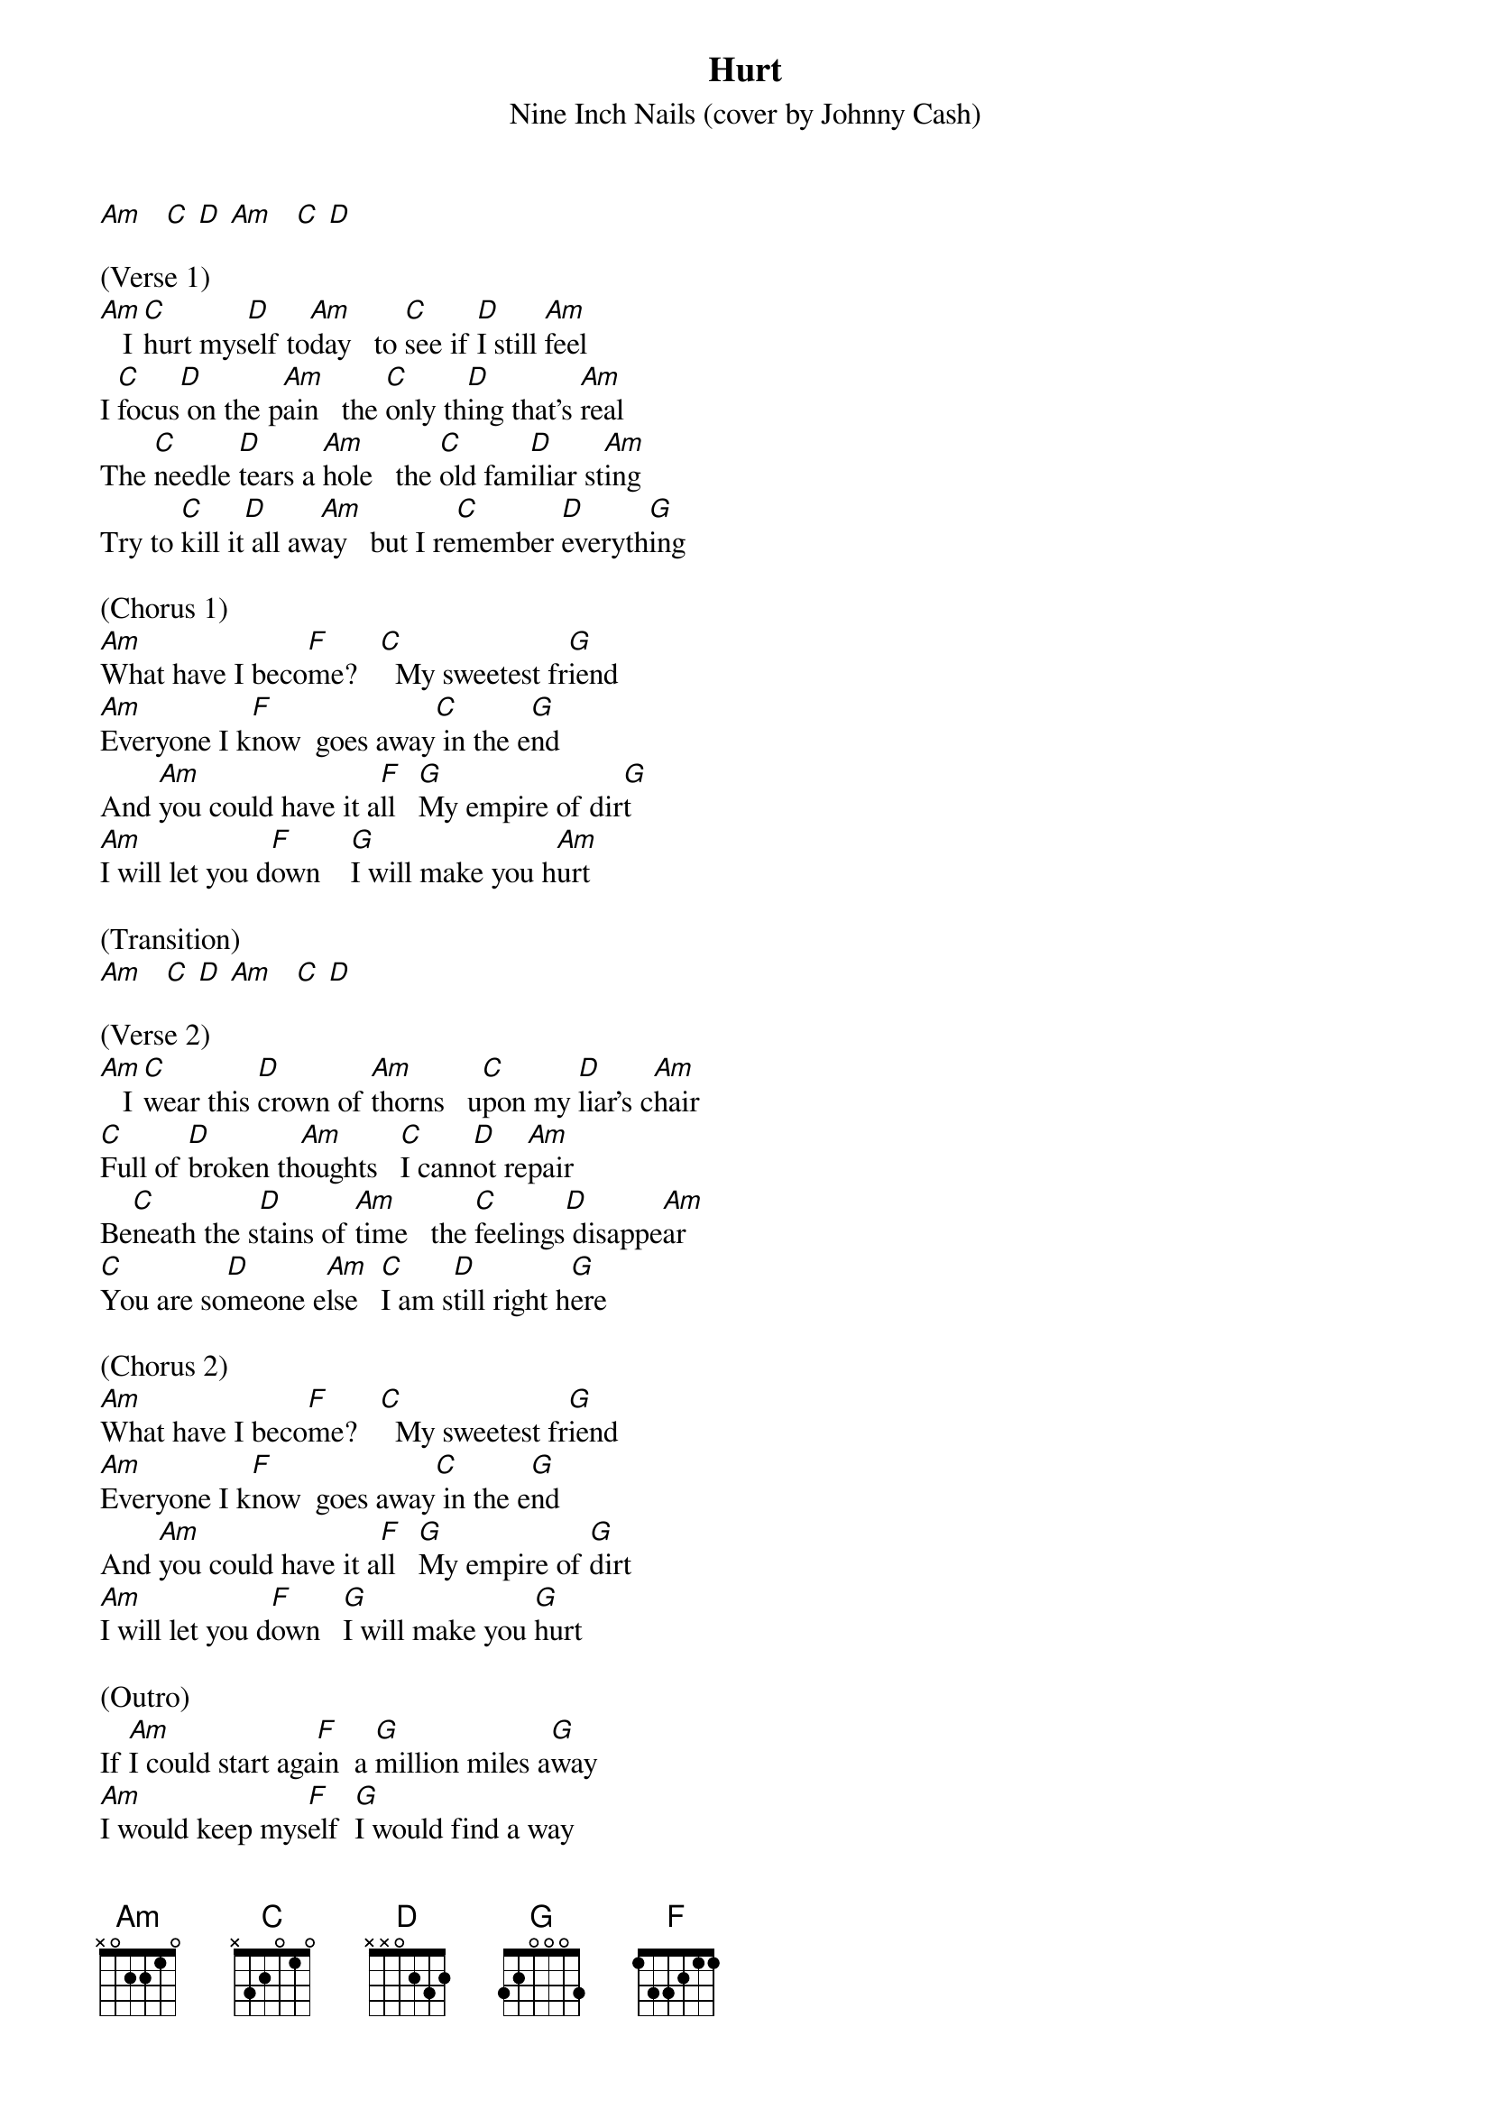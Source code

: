 {t: Hurt}
{st: Nine Inch Nails (cover by Johnny Cash)}

[Am]   [C] [D] [Am]   [C] [D]

(Verse 1)
[Am]   I [C]hurt mys[D]elf to[Am]day   to [C]see if [D]I still [Am]feel
I [C]focus[D] on the p[Am]ain   the [C]only th[D]ing that's [Am]real
The [C]needle [D]tears a [Am]hole   the [C]old fam[D]iliar st[Am]ing
Try to [C]kill it[D] all aw[Am]ay   but I re[C]member [D]everyth[G]ing

(Chorus 1)
[Am]What have I beco[F]me?   [C]  My sweetest fr[G]iend
[Am]Everyone I k[F]now  goes away[C] in the e[G]nd
And [Am]you could have it a[F]ll   [G]My empire of dir[G]t
[Am]I will let you d[F]own    [G]I will make you h[Am]urt

(Transition)
[Am]   [C] [D] [Am]   [C] [D]

(Verse 2)
[Am]   I [C]wear this [D]crown of [Am]thorns   u[C]pon my [D]liar's c[Am]hair
[C]Full of [D]broken th[Am]oughts   [C]I cann[D]ot re[Am]pair
Be[C]neath the s[D]tains of [Am]time   the [C]feelings[D] disappe[Am]ar
[C]You are so[D]meone e[Am]lse   [C]I am s[D]till right h[G]ere

(Chorus 2)
[Am]What have I beco[F]me?   [C]  My sweetest fr[G]iend
[Am]Everyone I k[F]now  goes away[C] in the e[G]nd
And [Am]you could have it a[F]ll   [G]My empire of [G]dirt
[Am]I will let you d[F]own   [G]I will make you [G]hurt

(Outro)
If [Am]I could start aga[F]in  a [G]million miles a[G]way
[Am]I would keep mys[F]elf  [G]I would find a way

